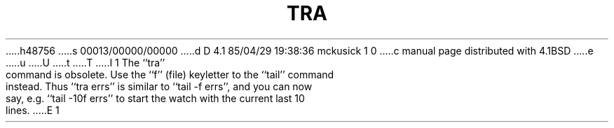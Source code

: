 h48756
s 00013/00000/00000
d D 4.1 85/04/29 19:38:36 mckusick 1 0
c manual page distributed with 4.1BSD
e
u
U
t
T
I 1
.\" Copyright (c) 1980 Regents of the University of California.
.\" All rights reserved.  The Berkeley software License Agreement
.\" specifies the terms and conditions for redistribution.
.\"
.\"	%W% (Berkeley) %G%
.\"
.TH TRA 1 "4/1/81"
.UC
.pl 1
The ``tra'' command is obsolete.  Use the ``f'' (file) keyletter to
the ``tail'' command instead.  Thus ``tra errs'' is similar to
``tail -f errs'', and you can now say, e.g. ``tail -10f errs'' to
start the watch with the current last 10 lines.
E 1
